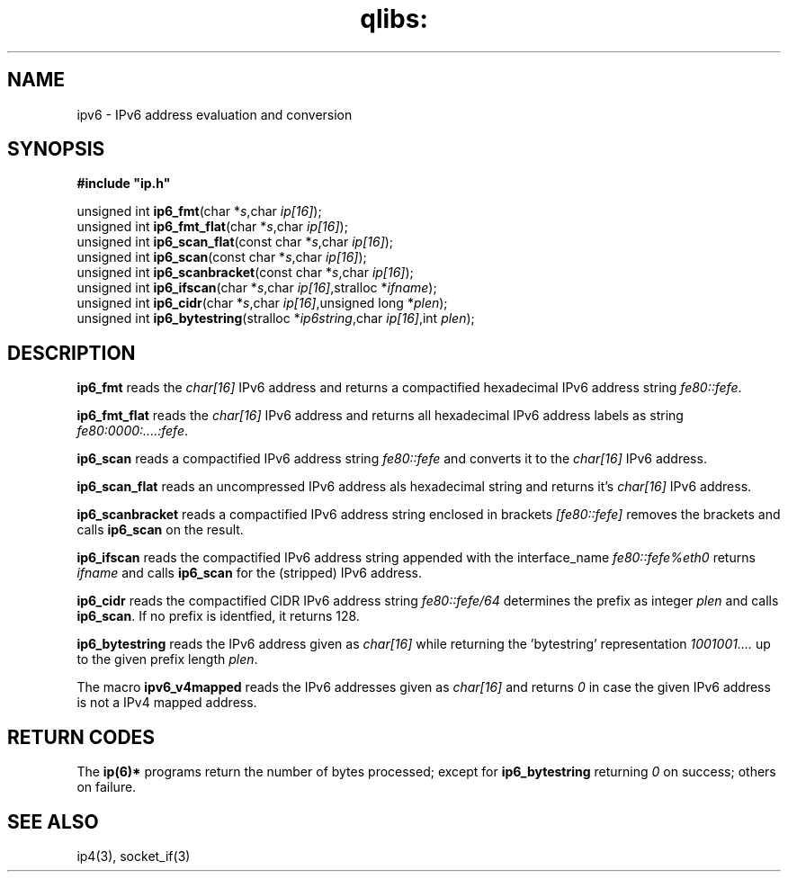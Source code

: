 .TH qlibs: ipv6
.SH NAME
ipv6 \- IPv6 address evaluation and conversion
.SH SYNOPSIS 
.B #include \(dqip.h\(dq

unsigned int \fBip6_fmt\fP(char *\fIs\fR,char \fIip[16]\fR);
.br
unsigned int \fBip6_fmt_flat\fP(char *\fIs\fR,char \fIip[16]\fR);
.br
unsigned int \fBip6_scan_flat\fP(const char *\fIs\fR,char \fIip[16]\fR);
.br
unsigned int \fBip6_scan\fP(const char *\fIs\fR,char \fIip[16]\fR);
.br
unsigned int \fBip6_scanbracket\fP(const char *\fIs\fR,char \fIip[16]\fR);
.br
unsigned int \fBip6_ifscan\fP(char *\fIs\fR,char \fIip[16]\fR,stralloc *\fIifname\fR);
.br
unsigned int \fBip6_cidr\fP(char *\fIs\fR,char \fIip[16]\fR,unsigned long *\fIplen\fR);
.br
unsigned int \fBip6_bytestring\fP(stralloc *\fIip6string\fR,char \fIip[16]\fR,int \fIplen\fR);
.SH DESCRIPTION
.B ip6_fmt
reads the
.I char[16]
IPv6 address and returns a compactified hexadecimal IPv6 address string
.IR fe80::fefe .

.B ip6_fmt_flat
reads the
.I char[16]
IPv6 address and returns all hexadecimal IPv6 address labels as string 
.IR fe80:0000:....:fefe .

.B ip6_scan
reads a compactified IPv6 address string
.I fe80::fefe
and converts it to the
.I char[16]
IPv6 address.

.B ip6_scan_flat
reads an uncompressed IPv6 address als hexadecimal string
and returns it's
.I char[16]
IPv6 address.

.B ip6_scanbracket
reads a compactified IPv6 address string enclosed in brackets
.I [fe80::fefe]
removes the brackets and calls
.B ip6_scan
on the result.

.B ip6_ifscan
reads the compactified IPv6 address string appended with the
interface_name
.I fe80::fefe%eth0
returns 
.I ifname 
and calls 
.B ip6_scan
for the (stripped) IPv6 address.

.B ip6_cidr
reads the compactified CIDR IPv6 address string
.I fe80::fefe/64
determines the prefix as integer
.I plen
and calls
.BR ip6_scan .
If no prefix is identfied, it returns 128.

.B ip6_bytestring
reads the IPv6 address given as
.I char[16]
while returning the 'bytestring' representation
.I 1001001....
up to the given prefix length
.IR plen .

The macro
.B ipv6_v4mapped
reads the IPv6 addresses given as
.I char[16]
and returns
.I 0
in case the given IPv6 address is not 
a IPv4 mapped address.
.SH "RETURN CODES"
The
.B ip(6)*
programs return the number of bytes processed;
except for
.B ip6_bytestring
returning
.I 0
on success; others on failure. 
.SH "SEE ALSO"
ip4(3), 
socket_if(3)
